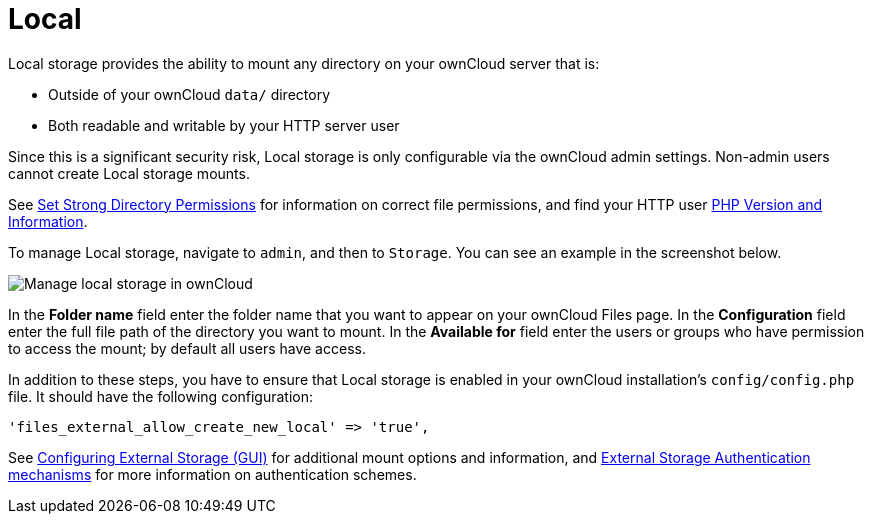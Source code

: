 = Local

Local storage provides the ability to mount any directory on your ownCloud server that is:

* Outside of your ownCloud `data/` directory
* Both readable and writable by your HTTP server user

Since this is a significant security risk, Local storage is only configurable via the ownCloud admin settings. 
Non-admin users cannot create Local storage mounts.

See
xref:installation/manual_installation.adoc#set-strong-directory-permissions[Set Strong Directory Permissions]
for information on correct file permissions, and find your HTTP user
xref:configuration/general_topics/general_troubleshooting.adoc#php-version-and-information[PHP Version and Information].

To manage Local storage, navigate to `admin`, and then to `Storage`.
You can see an example in the screenshot below.

image:configuration/files/external_storage/local.png[Manage local storage in ownCloud]

In the *Folder name* field enter the folder name that you want to appear on your ownCloud Files page. 
In the *Configuration* field enter the full file path of the directory you want to mount. 
In the *Available for* field enter the users or groups who have permission to access the mount; by default all users have access.

In addition to these steps, you have to ensure that Local storage is enabled in your ownCloud installation’s `config/config.php` file. 
It should have the following configuration:

[source,php]
----
'files_external_allow_create_new_local' => 'true',
----

See
xref:configuration/files/external_storage_configuration_gui.adoc[Configuring External Storage (GUI)]
for additional mount options and information, and
xref:configuration/files/external_storage/auth_mechanisms.adoc[External Storage Authentication mechanisms]
for more information on authentication schemes.

